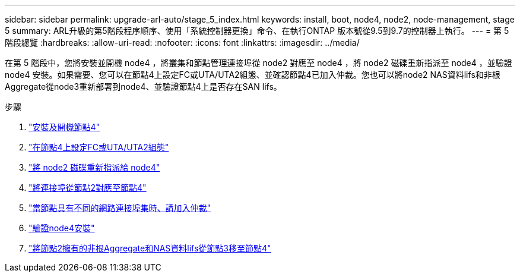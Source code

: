 ---
sidebar: sidebar 
permalink: upgrade-arl-auto/stage_5_index.html 
keywords: install, boot, node4, node2, node-management,  stage 5 
summary: ARL升級的第5階段程序順序、使用「系統控制器更換」命令、在執行ONTAP 版本號從9.5到9.7的控制器上執行。 
---
= 第 5 階段總覽
:hardbreaks:
:allow-uri-read: 
:nofooter: 
:icons: font
:linkattrs: 
:imagesdir: ../media/


[role="lead"]
在第 5 階段中，您將安裝並開機 node4 ，將叢集和節點管理連接埠從 node2 對應至 node4 ，將 node2 磁碟重新指派至 node4 ，並驗證 node4 安裝。如果需要、您可以在節點4上設定FC或UTA/UTA2組態、並確認節點4已加入仲裁。您也可以將node2 NAS資料lifs和非根Aggregate從node3重新部署到node4、並驗證節點4上是否存在SAN lifs。

.步驟
. link:install_boot_node4.html["安裝及開機節點4"]
. link:set_fc_or_uta_uta2_config_node4.html["在節點4上設定FC或UTA/UTA2組態"]
. link:reassign-node2-disks-to-node4.html["將 node2 磁碟重新指派給 node4"]
. link:map_ports_node2_node4.html["將連接埠從節點2對應至節點4"]
. link:join_quorum_node_has_different_ports_stage5.html["當節點具有不同的網路連接埠集時、請加入仲裁"]
. link:verify_node4_installation.html["驗證node4安裝"]
. link:move_non_root_aggr_and_nas_data_lifs_node2_from_node3_to_node4.html["將節點2擁有的非根Aggregate和NAS資料lifs從節點3移至節點4"]

